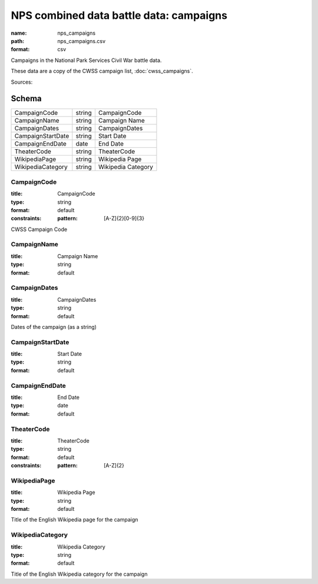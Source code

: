 ########################################
NPS combined data battle data: campaigns
########################################

:name: nps_campaigns
:path: nps_campaigns.csv
:format: csv

Campaigns in the National Park Services Civil War battle data.

These data are a copy of the CWSS campaign list, :doc:`cwss_campaigns`.


Sources: 


Schema
======



=================  ======  ==================
CampaignCode       string  CampaignCode
CampaignName       string  Campaign Name
CampaignDates      string  CampaignDates
CampaignStartDate  string  Start Date
CampaignEndDate    date    End Date
TheaterCode        string  TheaterCode
WikipediaPage      string  Wikipedia Page
WikipediaCategory  string  Wikipedia Category
=================  ======  ==================

CampaignCode
------------

:title: CampaignCode
:type: string
:format: default
:constraints:
    :pattern: [A-Z]{2}[0-9]{3}
    

CWSS Campaign Code


       
CampaignName
------------

:title: Campaign Name
:type: string
:format: default





       
CampaignDates
-------------

:title: CampaignDates
:type: string
:format: default


Dates of the campaign (as a string)


       
CampaignStartDate
-----------------

:title: Start Date
:type: string
:format: default





       
CampaignEndDate
---------------

:title: End Date
:type: date
:format: default





       
TheaterCode
-----------

:title: TheaterCode
:type: string
:format: default
:constraints:
    :pattern: [A-Z]{2}
    




       
WikipediaPage
-------------

:title: Wikipedia Page
:type: string
:format: default


Title of the English Wikipedia page for the campaign


       
WikipediaCategory
-----------------

:title: Wikipedia Category
:type: string
:format: default


Title of the English Wikipedia category for the campaign


       

